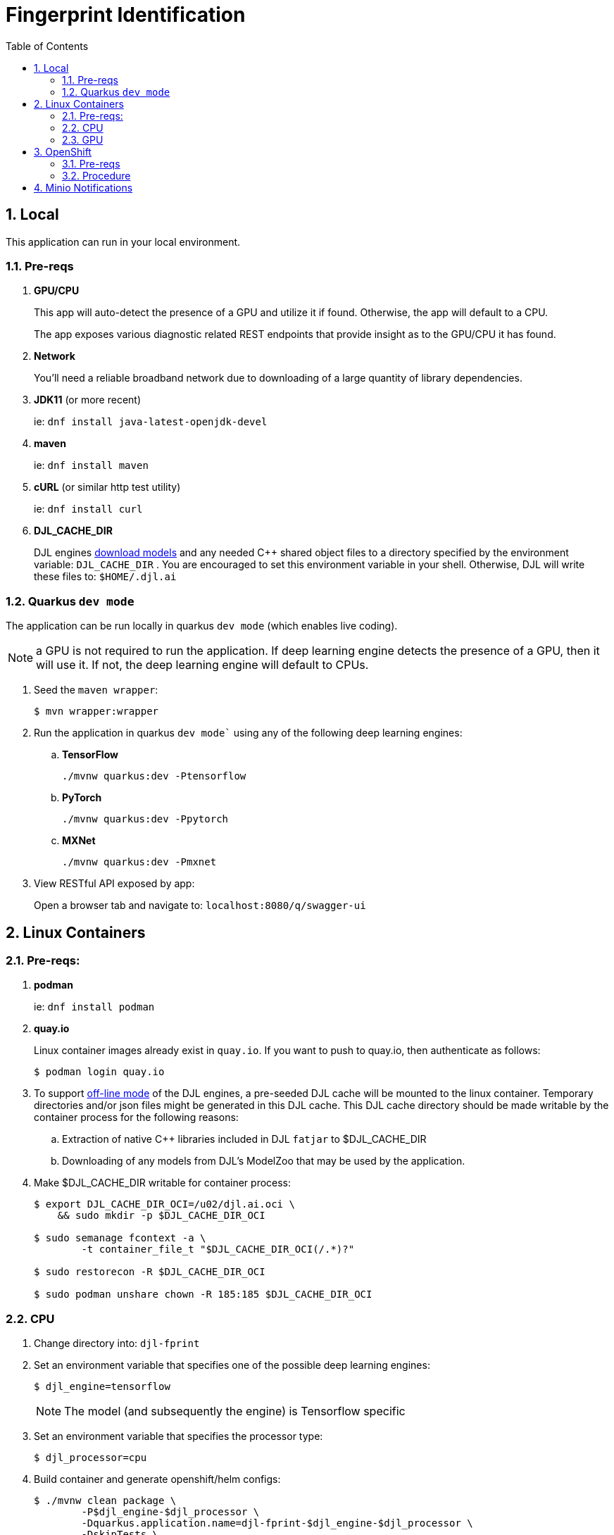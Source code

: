:scrollbar:
:data-uri:
:toc2:
:linkattrs:


= Fingerprint Identification

:numbered:

== Local
This application can run in your local environment.

=== Pre-reqs

. *GPU/CPU*
+
This app will auto-detect the presence of a GPU and utilize it if found.
Otherwise, the app will default to a CPU.
+
The app exposes various diagnostic related REST endpoints that provide insight as to the GPU/CPU it has found.

. *Network*
+
You'll need a reliable broadband network due to downloading of a large quantity of library dependencies.

. *JDK11* (or more recent)
+
ie: `dnf install java-latest-openjdk-devel`

. *maven*
+
ie: `dnf install maven`

. *cURL* (or similar http test utility)
+
ie: `dnf install curl`

. *DJL_CACHE_DIR*
+
DJL engines link:https://djl.ai/docs/development/cache_management.html[download models] and any needed C++ shared object files to a directory specified by the environment variable: `DJL_CACHE_DIR` .  
You are encouraged to set this environment variable in your shell.  
Otherwise, DJL will write these files to: `$HOME/.djl.ai`

=== Quarkus `dev mode`

The application can be run locally in quarkus `dev mode` (which enables live coding).

NOTE:  a GPU is not required to run the application.  If deep learning engine detects the presence of a GPU, then it will use it.  If not, the deep learning engine will default to CPUs.

. Seed the `maven wrapper`:
+
-----
$ mvn wrapper:wrapper
-----

. Run the application in quarkus `dev mode`` using any of the following deep learning engines:


.. *TensorFlow*
+
```
./mvnw quarkus:dev -Ptensorflow
```

.. *PyTorch*
+
-----
./mvnw quarkus:dev -Ppytorch
-----

.. *MXNet*
+
-----
./mvnw quarkus:dev -Pmxnet
-----

. View RESTful API exposed by app:
+
Open a browser tab and navigate to:  `localhost:8080/q/swagger-ui`


== Linux Containers

=== Pre-reqs:

. *podman*
+
ie:  `dnf install podman`

. *quay.io*
+
Linux container images already exist in `quay.io`.
If you want to push to quay.io, then authenticate as follows:
+
-----
$ podman login quay.io
-----


. To support link:https://github.com/deepjavalibrary/djl-serving/blob/master/serving/docs/configurations.md#djl-settings[off-line mode] of the DJL engines, a pre-seeded DJL cache will be mounted to the linux container.  
Temporary directories and/or json files might be generated in this DJL cache.  
This DJL cache directory should be made writable by the container process for the following reasons:

.. Extraction of native C++ libraries included in DJL `fatjar` to $DJL_CACHE_DIR
.. Downloading of any models from DJL's ModelZoo that may be used by the application.

. Make $DJL_CACHE_DIR writable for container process:
+
-----
$ export DJL_CACHE_DIR_OCI=/u02/djl.ai.oci \
    && sudo mkdir -p $DJL_CACHE_DIR_OCI

$ sudo semanage fcontext -a \
        -t container_file_t "$DJL_CACHE_DIR_OCI(/.*)?"

$ sudo restorecon -R $DJL_CACHE_DIR_OCI

$ sudo podman unshare chown -R 185:185 $DJL_CACHE_DIR_OCI
-----

=== CPU



. Change directory into:  `djl-fprint`

. Set an environment variable that specifies one of the possible deep learning engines:
+
-----
$ djl_engine=tensorflow
-----
+
NOTE:  The model (and subsequently the engine) is Tensorflow specific

. Set an environment variable that specifies the processor type:
+
-----
$ djl_processor=cpu
-----

. Build container and generate openshift/helm configs:
+
-----
$ ./mvnw clean package \
        -P$djl_engine-$djl_processor \
        -Dquarkus.application.name=djl-fprint-$djl_engine-$djl_processor \
        -DskipTests \
        -Dquarkus.container-image.build=true \
        -Dquarkus.container-image.push=true
-----

=== GPU

. Change directory into:  `djl-fprint`

. Set an environment variable that specifies one of the possible deep learning engines:
+
-----
$ djl_engine=tensorflow
-----
+
NOTE:  The model (and subsequently the engine) is Tensorflow specific

. Set an environment variable that specifies the processor type:
+
-----
$ djl_processor=gpu
-----
+
NOTE: Options are:  `cpu` and `gpu`

. Build container and generate openshift/helm configs:
+
-----
$ cp config/kube/openshift-$djl_processor.yml src/main/kubernetes/openshift.yml \
  && ./mvnw clean package \
        -P$djl_engine-$djl_processor \
        -Dquarkus.application.name=djl-fprint-$djl_engine-$djl_processor \
        -DskipTests \
        -Dquarkus.container-image.build=true \
        -Dquarkus.container-image.push=true
-----

. link:https://github.com/deepjavalibrary/djl/issues/2554#issuecomment-1514796760[Maybe try CUDA 11.3]
https://github.com/deepjavalibrary/djl/issues/2485

==== Execution

. Set path to model path on local filesystem:
+
-----
$ djl_model_dir=$HOME/Downloads/fingerprint/fingerprint/1
-----
+
NOTE:  Model can be downloaded link:https://github.com/redhat-na-ssa/demo-datasci-fingerprint-data[here].

. Set environment variable indicating whether to run the DJL engine in offline mode:
+
-----
$ djl_offline=true
-----

. Set TENSORFLOW_LIBRARY_PATH env var:
+
-----
$ TENSORFLOW_LIBRARY_PATH=/usr/local/cuda-11.8/targets/x86_64-linux/lib/
-----
+
As per the following NVIDIA package: `cuda-cudart-devel-11-8`

. Run linux container using designated deep learning engine:
+
-----
$ podman run \
    --rm \
    --name djl-fprint-$djl_engine-$djl_processor \
    -p 8080:8080 \
    -p 5005:5005 \
    -e JAVA_ENABLE_DEBUG="true" \
    -e TENSORFLOW_LIBRARY_PATH=$TENSORFLOW_LIBRARY_PATH \
    -e JAVA_OPTS="-Dquarkus.http.host=0.0.0.0 -Djava.util.logging.manager=org.jboss.logmanager.LogManager -Doffline=$djl_offline" \
    -v $djl_model_dir:/mnt/model:z \
    quay.io/redhat_naps_da/djl-fprint-$djl_engine-$djl_processor:0.0.1
-----

. View RESTful API exposed by app:
+
Open a browser tab and navigate to:  `localhost:8080/q/swagger-ui`



== OpenShift

=== Pre-reqs

. *OpenShift Container Platform*
.. Tested on OCP 4.12 beta  (but earlier versions should also work fine as well)
.. CPU:
+
Allow 1 cpu core for each deep learning engine deployed.
+
Currently not tested using a GPU.
.. RAM:
+
Allow 1Gb RAM for each deep learning engine deployed.

.. Storage:  no PVs needed

. *helm*
+
ie: `dnf install helm`

. *cURL* (or similar http test utility)
+
ie: `dnf install curl`

=== Procedure

==== Deploy

. Create a ConfigMap from the project's _application.properties_:
+
-----
$ oc create cm djl-iclassification --from-file=config/application.properties
-----

. Deploy app powered by PyTorch:
+
-----
$ helm install djl-iclassification-pytorch https://github.com/redhat-na-ssa/djl-intro/raw/main/helm/djl-iclassification-pytorch-0.0.1.tar.gz
-----

. Deploy app powered by TensorFlow:
+
-----
$ helm install djl-iclassification-tensorflow https://github.com/redhat-na-ssa/djl-intro/raw/main/helm/djl-iclassification-tensorflow-0.0.1.tar.gz
-----

. Deploy app powered by Apache MXNet:
+
-----
$ helm install djl-iclassification-mxnet https://github.com/redhat-na-ssa/djl-intro/raw/main/helm/djl-iclassification-mxnet-0.0.1.tar.gz
-----

. Determine node that pod landed on:
+
-----
$ oc get pod \
    -l deploymentconfig=djl-iclassification-pytorch \
    -o json \
    -n user1-services \
    | jq -r .items[0].spec.nodeName
-----
+
NOTE: The result should return the id of your GPU enabled node.


== Minio Notifications

-----
$ podman run -it --rm \
        --entrypoint /bin/bash \
        -e MINIO_ROOT_USER=minio \
        -e MINIO_ROOT_PASSWORD=minio123 \
        quay.io/redhat_naps_da/minio:0.0.1
        
# mc alias set rht http://rht:9000/ $MINIO_ROOT_USER $MINIO_ROOT_PASSWORD
# mc event ls rht/djl-fprint-models arn:minio:sqs::MLNOTIFY:mqtt
-----


